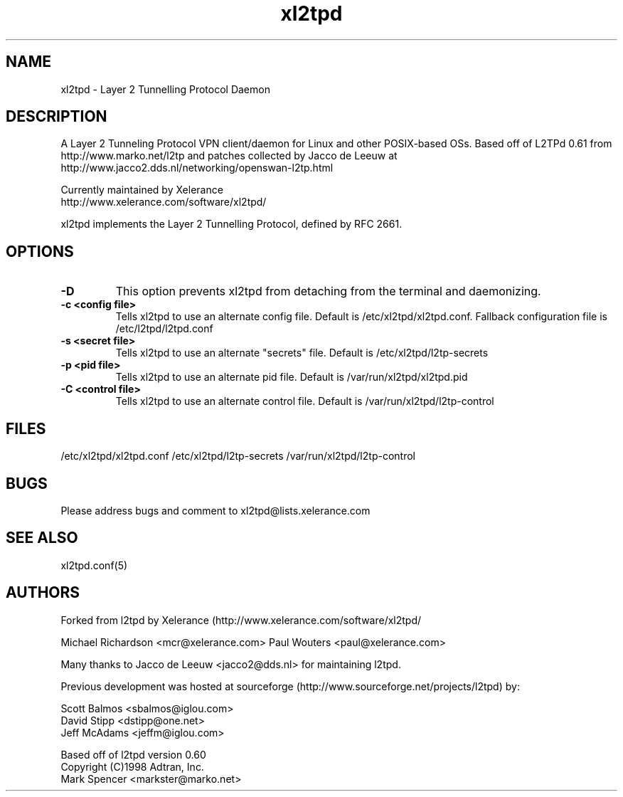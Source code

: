 .TH "xl2tpd" "8" "" "Jeff McAdams" ""
.SH "NAME"
xl2tpd \- Layer 2 Tunnelling Protocol Daemon
.SH "DESCRIPTION"
A Layer 2 Tunneling Protocol VPN client/daemon for Linux and other POSIX-based
OSs. Based off of L2TPd 0.61 from 
  http://www.marko.net/l2tp 
and patches collected by Jacco de Leeuw at
  http://www.jacco2.dds.nl/networking/openswan-l2tp.html

Currently maintained by Xelerance
  http://www.xelerance.com/software/xl2tpd/

xl2tpd implements the Layer 2 Tunnelling Protocol, defined by RFC 2661.

.SH "OPTIONS"
.TP 
.B -D
This option prevents xl2tpd from detaching from the terminal and
daemonizing.  

.TP 
.B -c <config file>
Tells xl2tpd to use an alternate config file.  Default is
/etc/xl2tpd/xl2tpd.conf. Fallback configuration file is
/etc/l2tpd/l2tpd.conf

.TP 
.B -s <secret file>
Tells xl2tpd to use an alternate "secrets" file.  Default is
/etc/xl2tpd/l2tp-secrets

.TP 
.B -p <pid file>
Tells xl2tpd to use an alternate pid file.  Default is
/var/run/xl2tpd/xl2tpd.pid

.TP 
.B -C <control file>
Tells xl2tpd to use an alternate control file.  Default is
/var/run/xl2tpd/l2tp-control


.SH "FILES"

\fB\fR/etc/xl2tpd/xl2tpd.conf \fB\fR/etc/xl2tpd/l2tp\-secrets 
\fB\fR/var/run/xl2tpd/l2tp\-control
.SH "BUGS"

Please address bugs and comment to xl2tpd@lists.xelerance.com
.SH "SEE ALSO"

\fB\fRxl2tpd.conf(5)
.SH "AUTHORS"
Forked from l2tpd by Xelerance (http://www.xelerance.com/software/xl2tpd/

Michael Richardson <mcr@xelerance.com>
Paul Wouters <paul@xelerance.com>

Many thanks to Jacco de Leeuw <jacco2@dds.nl> for maintaining l2tpd.


Previous development was hosted at sourceforge
(http://www.sourceforge.net/projects/l2tpd) by:
.P
Scott Balmos <sbalmos@iglou.com>
.br
David Stipp <dstipp@one.net>
.br
Jeff McAdams <jeffm@iglou.com>


Based off of l2tpd version 0.60
.br
Copyright (C)1998 Adtran, Inc.
.br
Mark Spencer <markster@marko.net>
